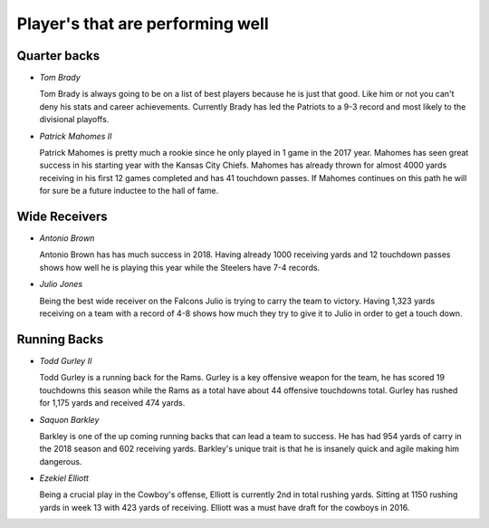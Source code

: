 Player's that are performing well
=================================

Quarter backs
-------------

* *Tom Brady*

  Tom Brady is always going to be on a list of best players because he is just
  that good. Like him or not you can't deny his stats and career achievements.
  Currently Brady has led the Patriots to a 9-3 record and most likely to the 
  divisional playoffs.

* *Patrick Mahomes II*

  Patrick Mahomes is pretty much a rookie since he only played in 1 game in the
  2017 year. Mahomes has seen great success in his starting year with the Kansas
  City Chiefs. Mahomes has already thrown for almost 4000 yards receiving in his 
  first 12 games completed and has 41 touchdown passes. If Mahomes continues on
  this path he will for sure be a future inductee to the hall of fame.

Wide Receivers
--------------

* *Antonio Brown*

  Antonio Brown has has much success in 2018. Having already 1000 receiving yards
  and 12 touchdown passes shows how well he is playing this year while the
  Steelers have 7-4 records.

* *Julio Jones*
  
  Being the best wide receiver on the Falcons Julio is trying to carry the team
  to victory. Having 1,323 yards receiving on a team with a record of 4-8 shows
  how much they try to give it to Julio in order to get a touch down.

Running Backs
-------------

* *Todd Gurley II*

  Todd Gurley is a running back for the Rams. Gurley is a key offensive weapon for
  the team, he has scored 19 touchdowns this season while the Rams as a total 
  have about 44 offensive touchdowns total. Gurley has rushed for 1,175 yards and
  received 474 yards.

* *Saquon Barkley*
  
  Barkley is one of the up coming running backs that can lead a team to success.
  He has had 954 yards of carry in the 2018 season and 602 receiving yards. 
  Barkley's unique trait is that he is insanely quick and agile making him
  dangerous.

* *Ezekiel Elliott*

  Being a crucial play in the Cowboy's offense, Elliott is currently 2nd in total
  rushing yards. Sitting at 1150 rushing yards in week 13 with 423 yards of receiving.
  Elliott was a must have draft for the cowboys in 2016.